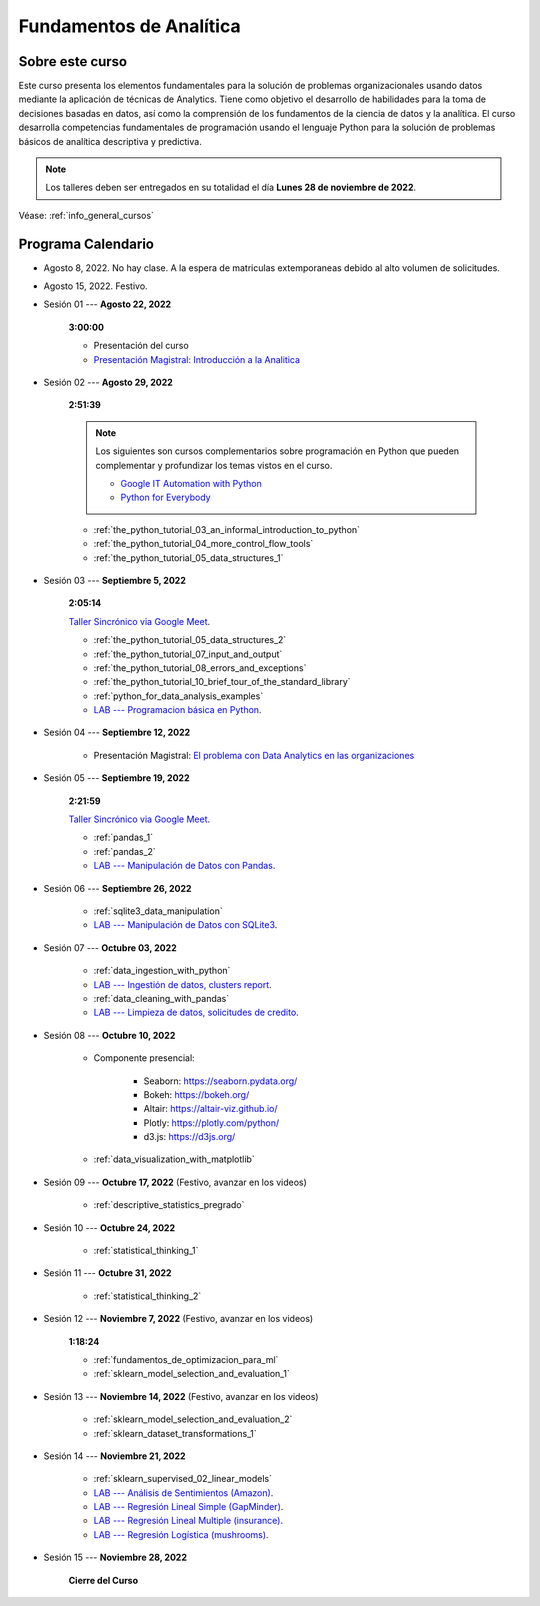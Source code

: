 Fundamentos de Analítica
=========================================================================================

Sobre este curso
^^^^^^^^^^^^^^^^^^^^^^^^^^^^^^^^^^^^^^^^^^^^^^^^^^^^^^^^^^^^^^^^^^^^^^^^^^^^^^^^^^^^^^^^^


.. raw:: html

   <hr style="height:2px;border-width:0;color:gray;background-color:gray">

Este curso presenta los elementos fundamentales para la solución de problemas
organizacionales usando datos mediante la aplicación de técnicas de Analytics. Tiene como
objetivo el desarrollo de habilidades para la toma de decisiones basadas en datos, así
como la comprensión de los fundamentos de la ciencia de datos y la analítica. El curso 
desarrolla competencias fundamentales de programación usando el lenguaje Python para 
la solución de problemas básicos de analítica descriptiva y predictiva.



.. note::

    Los talleres deben ser entregados en su totalidad el día **Lunes 28 de noviembre de 2022**.




Véase:  :ref:`info_general_cursos`


.. raw:: html

   <hr style="height:2px;border-width:0;color:gray;background-color:gray">

Programa Calendario
^^^^^^^^^^^^^^^^^^^^^^^^^^^^^^^^^^^^^^^^^^^^^^^^^^^^^^^^^^^^^^^^^^^^^^^^^^^^^^^^^^^^^^^^^


* Agosto 8, 2022.  No hay clase. A la espera de matriculas extemporaneas debido al alto volumen de solicitudes.

* Agosto 15, 2022. Festivo.

* Sesión 01 --- **Agosto 22, 2022**

    **3:00:00**

    * Presentación del curso

    * `Presentación Magistral: Introducción a la Analitica <https://jdvelasq.github.io/intro-analitca/>`_ 


* Sesión 02 --- **Agosto 29, 2022**

    **2:51:39**

    .. note::

        Los siguientes son cursos complementarios sobre programación en Python que pueden
        complementar y profundizar los temas vistos en el curso.


        * `Google IT Automation with Python <https://www.coursera.org/professional-certificates/google-it-automation?utm_source=gg&utm_medium=sem&utm_campaign=11-GoogleITwithPython-LATAM&utm_content=B2C&campaignid=13865562900&adgroupid=125091310775&device=c&keyword=google%20it%20automation%20with%20python%20professional%20certificate&matchtype=b&network=g&devicemodel=&adpostion=&creativeid=533041859510&hide_mobile_promo&gclid=EAIaIQobChMI4d-GjtHP9gIVkQiICR0DMQcREAAYASAAEgLBlfD_BwE>`_ 


        * `Python for Everybody <https://www.coursera.org/specializations/python?utm_source=gg&utm_medium=sem&utm_campaign=11-GoogleITwithPython-LATAM&utm_content=B2C&campaignid=13865562900&adgroupid=125091310775&device=c&keyword=google%20it%20automation%20with%20python%20professional%20certificate&matchtype=b&network=g&devicemodel=&adpostion=&creativeid=533041859510&hide_mobile_promo=&gclid=EAIaIQobChMI4d-GjtHP9gIVkQiICR0DMQcREAAYASAAEgLBlfD_BwE/>`_ 

    * :ref:`the_python_tutorial_03_an_informal_introduction_to_python`

    * :ref:`the_python_tutorial_04_more_control_flow_tools`

    * :ref:`the_python_tutorial_05_data_structures_1`


* Sesión 03 --- **Septiembre 5, 2022**

    **2:05:14**

    `Taller Sincrónico via Google Meet <https://colab.research.google.com/github/jdvelasq/datalabs/blob/master/notebooks/ciencia_de_los_datos/taller_presencial-programacion_en_python.ipynb>`_.


    * :ref:`the_python_tutorial_05_data_structures_2`

    * :ref:`the_python_tutorial_07_input_and_output`

    * :ref:`the_python_tutorial_08_errors_and_exceptions`

    * :ref:`the_python_tutorial_10_brief_tour_of_the_standard_library`

    * :ref:`python_for_data_analysis_examples`

    * `LAB --- Programacion básica en Python <https://classroom.github.com/a/LJ-6NQ-L>`_.


* Sesión 04 --- **Septiembre 12, 2022**

    * Presentación Magistral: `El problema con Data Analytics en las organizaciones <https://jdvelasq.github.io/dataops_01_problem//>`_ 


* Sesión 05 --- **Septiembre 19, 2022**

    **2:21:59**

    `Taller Sincrónico via Google Meet <https://colab.research.google.com/github/jdvelasq/datalabs/blob/master/notebooks/ciencia_de_los_datos/taller_presencial-pandas.ipynb>`_.


    * :ref:`pandas_1`

    * :ref:`pandas_2`

    * `LAB --- Manipulación de Datos con Pandas <https://classroom.github.com/a/UEifK_xF>`_.



* Sesión 06 --- **Septiembre 26, 2022**

    * :ref:`sqlite3_data_manipulation`

    * `LAB --- Manipulación de Datos con SQLite3 <https://classroom.github.com/a/plVTEd2E>`_.



* Sesión 07 --- **Octubre 03, 2022**

    * :ref:`data_ingestion_with_python`

    * `LAB --- Ingestión de datos, clusters report <https://classroom.github.com/a/aHB1KeDD>`_.

    * :ref:`data_cleaning_with_pandas`

    * `LAB --- Limpieza de datos, solicitudes de credito <https://classroom.github.com/a/x8BI2I6n>`_.


* Sesión 08 --- **Octubre 10, 2022**

    * Componente presencial:

        * Seaborn: https://seaborn.pydata.org/

        * Bokeh: https://bokeh.org/

        * Altair: https://altair-viz.github.io/

        * Plotly: https://plotly.com/python/

        * d3.js: https://d3js.org/


    * :ref:`data_visualization_with_matplotlib`


* Sesión 09 --- **Octubre 17, 2022** (Festivo, avanzar en los videos)

    * :ref:`descriptive_statistics_pregrado`



..    * :ref:`sklearn_dataset_transformations_2`

..    * :ref:`sklearn_dataset_transformations_3`

..    * :ref:`sklearn_unsupervised_03_clustering`

..    * :ref:`sklearn_unsupervised_05_decomposition`

    

* Sesión 10 --- **Octubre 24, 2022**

    * :ref:`statistical_thinking_1`


* Sesión 11 --- **Octubre 31, 2022**

    * :ref:`statistical_thinking_2`

* Sesión 12 --- **Noviembre 7, 2022** (Festivo, avanzar en los videos)

    **1:18:24**

    * :ref:`fundamentos_de_optimizacion_para_ml`

    * :ref:`sklearn_model_selection_and_evaluation_1`

* Sesión 13 --- **Noviembre 14, 2022** (Festivo, avanzar en los videos)

    * :ref:`sklearn_model_selection_and_evaluation_2`

    * :ref:`sklearn_dataset_transformations_1`


* Sesión 14 --- **Noviembre 21, 2022**

    * :ref:`sklearn_supervised_02_linear_models`

    * `LAB --- Análisis de Sentimientos (Amazon) <https://classroom.github.com/a/j6fYnT8O>`_.

    * `LAB --- Regresión Lineal Simple (GapMinder) <https://classroom.github.com/a/Y-t0TIbS>`_.

    * `LAB --- Regresión Lineal Multiple (insurance) <https://classroom.github.com/a/bvyWm9_z>`_.

    * `LAB --- Regresión Logística (mushrooms) <https://classroom.github.com/a/CvQCAqoF>`_.


* Sesión 15 --- **Noviembre 28, 2022**


    **Cierre del Curso**





























